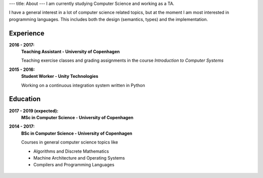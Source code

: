 ---
title: About
---
I am currently studying Computer Science and working as a TA.

I have a general interest in a lot of computer science related topics, but at the moment I am most interested in programming languages.
This includes both the design (semantics, types) and the implementation.

Experience
----------
**2016 - 2017:**
  **Teaching Assistant - University of Copenhagen**

  Teaching exercise classes and grading assignments in the course *Introduction to Computer Systems*

**2015 - 2016:**
  **Student Worker - Unity Technologies**

  Working on a continuous integration system written in Python

Education
---------
**2017 - 2019 (expected):**
  **MSc in Computer Science - University of Copenhagen**

**2014 - 2017:**
  **BSc in Computer Science - University of Copenhagen**

  Courses in general computer science topics like

  - Algorithms and Discrete Mathematics

  - Machine Architecture and Operating Systems

  - Compilers and Programming Languages

.. figure:: https://projecteuler.net/profile/christiankjaer.png
